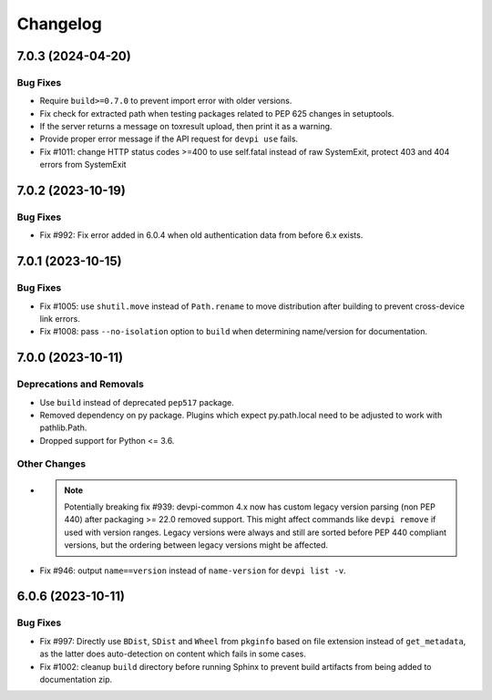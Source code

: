 

=========
Changelog
=========




.. towncrier release notes start

7.0.3 (2024-04-20)
==================

Bug Fixes
---------

- Require ``build>=0.7.0`` to prevent import error with older versions.

- Fix check for extracted path when testing packages related to PEP 625 changes in setuptools.

- If the server returns a message on toxresult upload, then print it as a warning.

- Provide proper error message if the API request for ``devpi use`` fails.

- Fix #1011: change HTTP status codes >=400 to use self.fatal instead of raw SystemExit, protect 403 and 404 errors from SystemExit



7.0.2 (2023-10-19)
==================

Bug Fixes
---------

- Fix #992: Fix error added in 6.0.4 when old authentication data from before 6.x exists.


7.0.1 (2023-10-15)
==================

Bug Fixes
---------

- Fix #1005: use ``shutil.move`` instead of ``Path.rename`` to move distribution after building to prevent cross-device link errors.

- Fix #1008: pass ``--no-isolation`` option to ``build`` when determining name/version for documentation.


7.0.0 (2023-10-11)
==================

Deprecations and Removals
-------------------------

- Use ``build`` instead of deprecated ``pep517`` package.

- Removed dependency on py package.
  Plugins which expect py.path.local need to be adjusted to work with pathlib.Path.

- Dropped support for Python <= 3.6.



Other Changes
-------------

- .. note::
      Potentially breaking fix #939: devpi-common 4.x now has custom legacy version parsing (non PEP 440) after packaging >= 22.0 removed support. This might affect commands like ``devpi remove`` if used with version ranges. Legacy versions were always and still are sorted before PEP 440 compliant versions, but the ordering between legacy versions might be affected.

- Fix #946: output ``name==version`` instead of ``name-version`` for ``devpi list -v``.


6.0.6 (2023-10-11)
==================

Bug Fixes
---------

- Fix #997: Directly use ``BDist``, ``SDist`` and ``Wheel`` from ``pkginfo`` based on file extension instead of ``get_metadata``, as the latter does auto-detection on content which fails in some cases.

- Fix #1002: cleanup ``build`` directory before running Sphinx to prevent build artifacts from being added to documentation zip.


